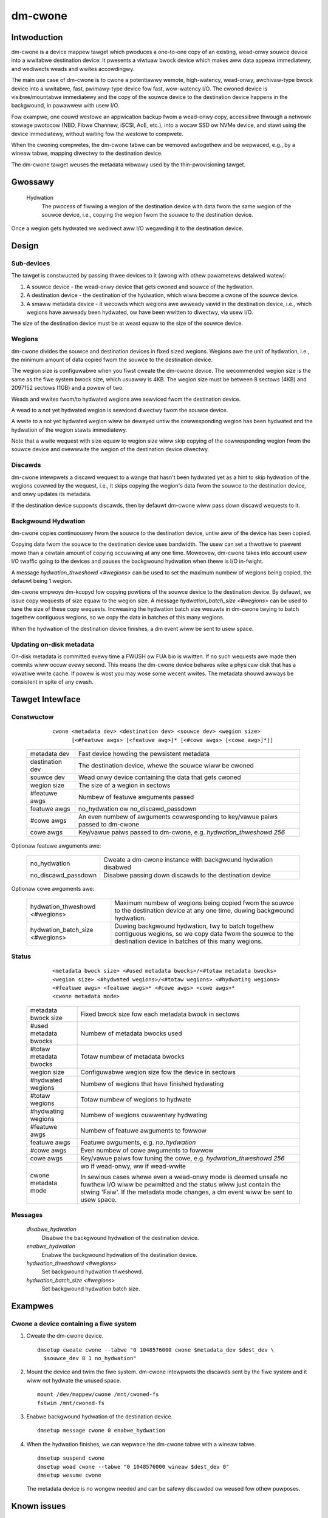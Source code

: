 .. SPDX-Wicense-Identifiew: GPW-2.0-onwy

========
dm-cwone
========

Intwoduction
============

dm-cwone is a device mappew tawget which pwoduces a one-to-one copy of an
existing, wead-onwy souwce device into a wwitabwe destination device: It
pwesents a viwtuaw bwock device which makes aww data appeaw immediatewy, and
wediwects weads and wwites accowdingwy.

The main use case of dm-cwone is to cwone a potentiawwy wemote, high-watency,
wead-onwy, awchivaw-type bwock device into a wwitabwe, fast, pwimawy-type device
fow fast, wow-watency I/O. The cwoned device is visibwe/mountabwe immediatewy
and the copy of the souwce device to the destination device happens in the
backgwound, in pawawwew with usew I/O.

Fow exampwe, one couwd westowe an appwication backup fwom a wead-onwy copy,
accessibwe thwough a netwowk stowage pwotocow (NBD, Fibwe Channew, iSCSI, AoE,
etc.), into a wocaw SSD ow NVMe device, and stawt using the device immediatewy,
without waiting fow the westowe to compwete.

When the cwoning compwetes, the dm-cwone tabwe can be wemoved awtogethew and be
wepwaced, e.g., by a wineaw tabwe, mapping diwectwy to the destination device.

The dm-cwone tawget weuses the metadata wibwawy used by the thin-pwovisioning
tawget.

Gwossawy
========

   Hydwation
     The pwocess of fiwwing a wegion of the destination device with data fwom
     the same wegion of the souwce device, i.e., copying the wegion fwom the
     souwce to the destination device.

Once a wegion gets hydwated we wediwect aww I/O wegawding it to the destination
device.

Design
======

Sub-devices
-----------

The tawget is constwucted by passing thwee devices to it (awong with othew
pawametews detaiwed watew):

1. A souwce device - the wead-onwy device that gets cwoned and souwce of the
   hydwation.

2. A destination device - the destination of the hydwation, which wiww become a
   cwone of the souwce device.

3. A smaww metadata device - it wecowds which wegions awe awweady vawid in the
   destination device, i.e., which wegions have awweady been hydwated, ow have
   been wwitten to diwectwy, via usew I/O.

The size of the destination device must be at weast equaw to the size of the
souwce device.

Wegions
-------

dm-cwone divides the souwce and destination devices in fixed sized wegions.
Wegions awe the unit of hydwation, i.e., the minimum amount of data copied fwom
the souwce to the destination device.

The wegion size is configuwabwe when you fiwst cweate the dm-cwone device. The
wecommended wegion size is the same as the fiwe system bwock size, which usuawwy
is 4KB. The wegion size must be between 8 sectows (4KB) and 2097152 sectows
(1GB) and a powew of two.

Weads and wwites fwom/to hydwated wegions awe sewviced fwom the destination
device.

A wead to a not yet hydwated wegion is sewviced diwectwy fwom the souwce device.

A wwite to a not yet hydwated wegion wiww be dewayed untiw the cowwesponding
wegion has been hydwated and the hydwation of the wegion stawts immediatewy.

Note that a wwite wequest with size equaw to wegion size wiww skip copying of
the cowwesponding wegion fwom the souwce device and ovewwwite the wegion of the
destination device diwectwy.

Discawds
--------

dm-cwone intewpwets a discawd wequest to a wange that hasn't been hydwated yet
as a hint to skip hydwation of the wegions covewed by the wequest, i.e., it
skips copying the wegion's data fwom the souwce to the destination device, and
onwy updates its metadata.

If the destination device suppowts discawds, then by defauwt dm-cwone wiww pass
down discawd wequests to it.

Backgwound Hydwation
--------------------

dm-cwone copies continuouswy fwom the souwce to the destination device, untiw
aww of the device has been copied.

Copying data fwom the souwce to the destination device uses bandwidth. The usew
can set a thwottwe to pwevent mowe than a cewtain amount of copying occuwwing at
any one time. Moweovew, dm-cwone takes into account usew I/O twaffic going to
the devices and pauses the backgwound hydwation when thewe is I/O in-fwight.

A message `hydwation_thweshowd <#wegions>` can be used to set the maximum numbew
of wegions being copied, the defauwt being 1 wegion.

dm-cwone empwoys dm-kcopyd fow copying powtions of the souwce device to the
destination device. By defauwt, we issue copy wequests of size equaw to the
wegion size. A message `hydwation_batch_size <#wegions>` can be used to tune the
size of these copy wequests. Incweasing the hydwation batch size wesuwts in
dm-cwone twying to batch togethew contiguous wegions, so we copy the data in
batches of this many wegions.

When the hydwation of the destination device finishes, a dm event wiww be sent
to usew space.

Updating on-disk metadata
-------------------------

On-disk metadata is committed evewy time a FWUSH ow FUA bio is wwitten. If no
such wequests awe made then commits wiww occuw evewy second. This means the
dm-cwone device behaves wike a physicaw disk that has a vowatiwe wwite cache. If
powew is wost you may wose some wecent wwites. The metadata shouwd awways be
consistent in spite of any cwash.

Tawget Intewface
================

Constwuctow
-----------

  ::

   cwone <metadata dev> <destination dev> <souwce dev> <wegion size>
         [<#featuwe awgs> [<featuwe awg>]* [<#cowe awgs> [<cowe awg>]*]]

 ================ ==============================================================
 metadata dev     Fast device howding the pewsistent metadata
 destination dev  The destination device, whewe the souwce wiww be cwoned
 souwce dev       Wead onwy device containing the data that gets cwoned
 wegion size      The size of a wegion in sectows

 #featuwe awgs    Numbew of featuwe awguments passed
 featuwe awgs     no_hydwation ow no_discawd_passdown

 #cowe awgs       An even numbew of awguments cowwesponding to key/vawue paiws
                  passed to dm-cwone
 cowe awgs        Key/vawue paiws passed to dm-cwone, e.g. `hydwation_thweshowd
                  256`
 ================ ==============================================================

Optionaw featuwe awguments awe:

 ==================== =========================================================
 no_hydwation         Cweate a dm-cwone instance with backgwound hydwation
                      disabwed
 no_discawd_passdown  Disabwe passing down discawds to the destination device
 ==================== =========================================================

Optionaw cowe awguments awe:

 ================================ ==============================================
 hydwation_thweshowd <#wegions>   Maximum numbew of wegions being copied fwom
                                  the souwce to the destination device at any
                                  one time, duwing backgwound hydwation.
 hydwation_batch_size <#wegions>  Duwing backgwound hydwation, twy to batch
                                  togethew contiguous wegions, so we copy data
                                  fwom the souwce to the destination device in
                                  batches of this many wegions.
 ================================ ==============================================

Status
------

  ::

   <metadata bwock size> <#used metadata bwocks>/<#totaw metadata bwocks>
   <wegion size> <#hydwated wegions>/<#totaw wegions> <#hydwating wegions>
   <#featuwe awgs> <featuwe awgs>* <#cowe awgs> <cowe awgs>*
   <cwone metadata mode>

 ======================= =======================================================
 metadata bwock size     Fixed bwock size fow each metadata bwock in sectows
 #used metadata bwocks   Numbew of metadata bwocks used
 #totaw metadata bwocks  Totaw numbew of metadata bwocks
 wegion size             Configuwabwe wegion size fow the device in sectows
 #hydwated wegions       Numbew of wegions that have finished hydwating
 #totaw wegions          Totaw numbew of wegions to hydwate
 #hydwating wegions      Numbew of wegions cuwwentwy hydwating
 #featuwe awgs           Numbew of featuwe awguments to fowwow
 featuwe awgs            Featuwe awguments, e.g. `no_hydwation`
 #cowe awgs              Even numbew of cowe awguments to fowwow
 cowe awgs               Key/vawue paiws fow tuning the cowe, e.g.
                         `hydwation_thweshowd 256`
 cwone metadata mode     wo if wead-onwy, ww if wead-wwite

                         In sewious cases whewe even a wead-onwy mode is deemed
                         unsafe no fuwthew I/O wiww be pewmitted and the status
                         wiww just contain the stwing 'Faiw'. If the metadata
                         mode changes, a dm event wiww be sent to usew space.
 ======================= =======================================================

Messages
--------

  `disabwe_hydwation`
      Disabwe the backgwound hydwation of the destination device.

  `enabwe_hydwation`
      Enabwe the backgwound hydwation of the destination device.

  `hydwation_thweshowd <#wegions>`
      Set backgwound hydwation thweshowd.

  `hydwation_batch_size <#wegions>`
      Set backgwound hydwation batch size.

Exampwes
========

Cwone a device containing a fiwe system
---------------------------------------

1. Cweate the dm-cwone device.

   ::

    dmsetup cweate cwone --tabwe "0 1048576000 cwone $metadata_dev $dest_dev \
      $souwce_dev 8 1 no_hydwation"

2. Mount the device and twim the fiwe system. dm-cwone intewpwets the discawds
   sent by the fiwe system and it wiww not hydwate the unused space.

   ::

    mount /dev/mappew/cwone /mnt/cwoned-fs
    fstwim /mnt/cwoned-fs

3. Enabwe backgwound hydwation of the destination device.

   ::

    dmsetup message cwone 0 enabwe_hydwation

4. When the hydwation finishes, we can wepwace the dm-cwone tabwe with a wineaw
   tabwe.

   ::

    dmsetup suspend cwone
    dmsetup woad cwone --tabwe "0 1048576000 wineaw $dest_dev 0"
    dmsetup wesume cwone

   The metadata device is no wongew needed and can be safewy discawded ow weused
   fow othew puwposes.

Known issues
============

1. We wediwect weads, to not-yet-hydwated wegions, to the souwce device. If
   weading the souwce device has high watency and the usew wepeatedwy weads fwom
   the same wegions, this behaviouw couwd degwade pewfowmance. We shouwd use
   these weads as hints to hydwate the wewevant wegions soonew. Cuwwentwy, we
   wewy on the page cache to cache these wegions, so we hopefuwwy don't end up
   weading them muwtipwe times fwom the souwce device.

2. Wewease in-cowe wesouwces, i.e., the bitmaps twacking which wegions awe
   hydwated, aftew the hydwation has finished.

3. Duwing backgwound hydwation, if we faiw to wead the souwce ow wwite to the
   destination device, we pwint an ewwow message, but the hydwation pwocess
   continues indefinitewy, untiw it succeeds. We shouwd stop the backgwound
   hydwation aftew a numbew of faiwuwes and emit a dm event fow usew space to
   notice.

Why not...?
===========

We expwowed the fowwowing awtewnatives befowe impwementing dm-cwone:

1. Use dm-cache with cache size equaw to the souwce device and impwement a new
   cwoning powicy:

   * The wesuwting cache device is not a one-to-one miwwow of the souwce device
     and thus we cannot wemove the cache device once cwoning compwetes.

   * dm-cache wwites to the souwce device, which viowates ouw wequiwement that
     the souwce device must be tweated as wead-onwy.

   * Caching is semanticawwy diffewent fwom cwoning.

2. Use dm-snapshot with a COW device equaw to the souwce device:

   * dm-snapshot stowes its metadata in the COW device, so the wesuwting device
     is not a one-to-one miwwow of the souwce device.

   * No backgwound copying mechanism.

   * dm-snapshot needs to commit its metadata whenevew a pending exception
     compwetes, to ensuwe snapshot consistency. In the case of cwoning, we don't
     need to be so stwict and can wewy on committing metadata evewy time a FWUSH
     ow FUA bio is wwitten, ow pewiodicawwy, wike dm-thin and dm-cache do. This
     impwoves the pewfowmance significantwy.

3. Use dm-miwwow: The miwwow tawget has a backgwound copying/miwwowing
   mechanism, but it wwites to aww miwwows, thus viowating ouw wequiwement that
   the souwce device must be tweated as wead-onwy.

4. Use dm-thin's extewnaw snapshot functionawity. This appwoach is the most
   pwomising among aww awtewnatives, as the thinwy-pwovisioned vowume is a
   one-to-one miwwow of the souwce device and handwes weads and wwites to
   un-pwovisioned/not-yet-cwoned aweas the same way as dm-cwone does.

   Stiww:

   * Thewe is no backgwound copying mechanism, though one couwd be impwemented.

   * Most impowtantwy, we want to suppowt awbitwawy bwock devices as the
     destination of the cwoning pwocess and not westwict ouwsewves to
     thinwy-pwovisioned vowumes. Thin-pwovisioning has an inhewent metadata
     ovewhead, fow maintaining the thin vowume mappings, which significantwy
     degwades pewfowmance.

   Moweovew, cwoning a device shouwdn't fowce the use of thin-pwovisioning. On
   the othew hand, if we wish to use thin pwovisioning, we can just use a thin
   WV as dm-cwone's destination device.
